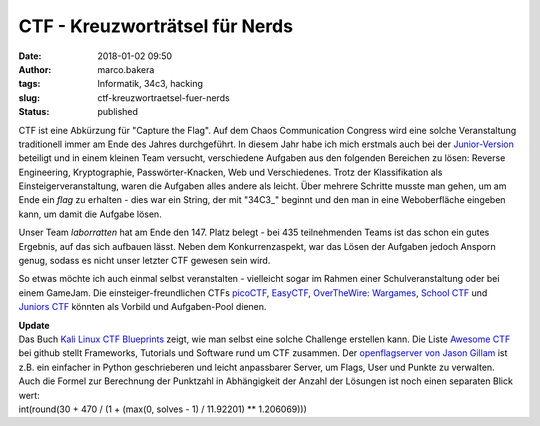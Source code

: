 CTF - Kreuzworträtsel für Nerds
###############################
:date: 2018-01-02 09:50
:author: marco.bakera
:tags: Informatik, 34c3, hacking
:slug: ctf-kreuzwortraetsel-fuer-nerds
:status: published

|image0|

CTF ist eine Abkürzung für "Capture the Flag". Auf dem Chaos
Communication Congress wird eine solche Veranstaltung traditionell immer
am Ende des Jahres durchgeführt. In diesem Jahr habe ich mich erstmals
auch bei der `Junior-Version <http://junior.34c3ctf.ccc.ac/>`__
beteiligt und in einem kleinen Team versucht, verschiedene Aufgaben aus
den folgenden Bereichen zu lösen: Reverse Engineering, Kryptographie,
Passwörter-Knacken, Web und Verschiedenes. Trotz der Klassifikation als
Einsteigerveranstaltung, waren die Aufgaben alles andere als leicht.
Über mehrere Schritte musste man gehen, um am Ende ein *flag* zu
erhalten - dies war ein String, der mit "34C3\_" beginnt und den man in
eine Weboberfläche eingeben kann, um damit die Aufgabe lösen.

|image1|

Unser Team *laborratten* hat am Ende den 147. Platz belegt - bei 435
teilnehmenden Teams ist das schon ein gutes Ergebnis, auf das sich
aufbauen lässt. Neben dem Konkurrenzaspekt, war das Lösen der Aufgaben
jedoch Ansporn genug, sodass es nicht unser letzter CTF gewesen sein
wird.

So etwas möchte ich auch einmal selbst veranstalten - vielleicht sogar
im Rahmen einer Schulveranstaltung oder bei einem GameJam. Die
einsteiger-freundlichen CTFs `picoCTF <https://picoctf.com/>`__,
`EasyCTF <https://www.easyctf.com/>`__, \ `OverTheWire:
Wargames <http://overthewire.org/wargames/>`__, \ `School
CTF <https://school-ctf.org>`__ und `Juniors
CTF <https://juniors.ctf.org.ru/>`__ könnten als Vorbild und
Aufgaben-Pool dienen.

| **Update**
| Das Buch `Kali Linux CTF
  Blueprints <https://www.packtpub.com/networking-and-servers/kali-linux-ctf-blueprints>`__
  zeigt, wie man selbst eine solche Challenge erstellen kann. Die Liste
  `Awesome CTF <https://github.com/apsdehal/awesome-ctf>`__ bei github
  stellt Frameworks, Tutorials und Software rund um CTF zusammen. Der
  `openflagserver von Jason
  Gillam <https://github.com/JGillam/openflagserver>`__ ist z.B. ein
  einfacher in Python geschrieberen und leicht anpassbarer Server, um
  Flags, User und Punkte zu verwalten.
| Auch die Formel zur Berechnung der Punktzahl in Abhängigkeit der
  Anzahl der Lösungen ist noch einen separaten Blick wert:
| int(round(30 + 470 / (1 + (max(0, solves - 1) / 11.92201) \*\*
  1.206069)))

.. |image0| image:: {filename}images/2018/01/Racing_Flag_Blue-800px-300x288.png
   :class: alignnone size-medium wp-image-2157
   :width: 300px
   :height: 288px
   :target: images/2018/01/Racing_Flag_Blue-800px.png
.. |image1| image:: {filename}images/2018/01/Screenshot-2018-1-1-https-junior-34c3ctf-ccc-ac.png
   :class: alignnone size-full wp-image-2160
   :width: 486px
   :height: 246px
   :target: images/2018/01/Screenshot-2018-1-1-https-junior-34c3ctf-ccc-ac.png

